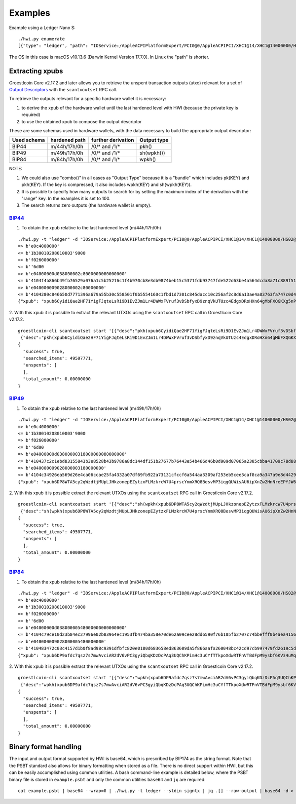 Examples
********

Example using a Ledger Nano S::

    ./hwi.py enumerate
    [{"type": "ledger", "path": "IOService:/AppleACPIPlatformExpert/PCI0@0/AppleACPIPCI/XHC1@14/XHC1@14000000/HS02@14200000/Nano S@14200000/Nano S@0/IOUSBHostHIDDevice@14200000,0", "serial_number": "0001"}, {"type": "ledger", "path": "IOService:/AppleACPIPlatformExpert/PCI0@0/AppleACPIPCI/XHC1@14/XHC1@14000000/HS02@14200000/Nano S@14200000/Nano S@1/IOUSBHostHIDDevice@14200000,1", "serial_number": "0001"}]

The OS in this case is macOS v10.13.6  (Darwin Kernel Version 17.7.0). In Linux the
"path" is shorter.

Extracting xpubs
================

Groestlcoin Core v2.17.2 and later allows you to retrieve the unspent transaction outputs (utxo)
relevant for a set of `Output Descriptors <https://github.com/groestlcoin/groestlcoin/blob/master/doc/descriptors.md>`_ with the ``scantxoutset`` RPC call.

To retrieve the outputs relevant for a specific hardware wallet it is
necessary:

1. to derive the xpub of the hardware wallet until the last hardened level
   with HWI (because the private key is required)
2. to use the obtained xpub to compose the output descriptor

These are some schemas used in hardware wallets, with the data necessary to
build the appropriate output descriptor:

+-------------+---------------+--------------------+-------------+
| Used schema | hardened path | further derivation | Output type |
+=============+===============+====================+=============+
| BIP44       | m/44h/17h/0h  | /0/* and /1/*      | pkh()       |
+-------------+---------------+--------------------+-------------+
| BIP49       | m/49h/17h/0h  | /0/* and /1/*      | sh(wpkh())  |
+-------------+---------------+--------------------+-------------+
| BIP84       | m/84h/17h/0h  | /0/* and /1/*      | wpkh()      |
+-------------+---------------+--------------------+-------------+

NOTE:

1. We could also use "combo()" in all cases as "Output Type" because it is a
   "bundle" which includes pk(KEY) and pkh(KEY). If the key is compressed, it
   also includes wpkh(KEY) and sh(wpkh(KEY)).

2. It is possible to specify how many outputs to search for by setting the
   maximum index of the derivation with the "range" key. In the examples
   it is set to 100.

3. The search returns zero outputs (the hardware wallet is empty).

`BIP44 <https://github.com/bitcoin/bips/blob/master/bip-0044.mediawiki>`_
-------------------------------------------------------------------------

1. To obtain the xpub relative to the last hardened level (m/44h/17h/0h)

::

    ./hwi.py -t "ledger" -d "IOService:/AppleACPIPlatformExpert/PCI0@0/AppleACPIPCI/XHC1@14/XHC1@14000000/HS02@14200000/Nano S@14200000/Nano S@0/IOUSBHostHIDDevice@14200000,0" getxpub  m/44h/17h/0h
    => b'e0c4000000'
    <= b'1b30010208010003'9000
    => b'f026000000'
    <= b''6d00
    => b'e04000000d038000002c8000000080000000'
    <= b'4104f4b866b49fb76529a076a1c5b25216c1f4b970cb8e3db9874beb15c5371fdb93747fde522d63be4a564dcda8a71c889f5165eac2990cafee9d416141ae8b09c722313667774c7a76697157783146317a653365676850464d58655438666a57466f4b66f9a82310c4530360ec3fee42049fbb7a3c0bfa72fdf2c5b25b09f1c3df21c938'9000
    => b'e040000009028000002c80000000'
    <= b'4104280c846650d7771396a679a55b30c558501f0b5554160c1fbd1d7301c845dacc10c256af2c8d6a13ae4a83763fa747c0d4c09cfa60bfc16714e10b0a938a4a6a2231485451557a6535486571334872553755435174564652745a535839615352674a65d62f97789c088a0b0c3ed57754f75273c6696c0d7812c702ca4f2f72c8631c04'9000
    {"xpub": "xpub6CyidiQae2HF71YigFJqteLsRi9D1EvZJm1Lr4DWWxFVruf3vDSbfyxD9znqVkUTUzc4EdgxDRoHXn64gMbFXQGKXg5nPNfvyVcpuPNn92n"}

2. With this xpub it is possible to extract the relevant UTXOs using the
``scantxoutset`` RPC call in Groestlcoin Core v2.17.2.

::

    groestlcoin-cli scantxoutset start '[{"desc":"pkh(xpub6CyidiQae2HF71YigFJqteLsRi9D1EvZJm1Lr4DWWxFVruf3vDSbfyxD9znqVkUTUzc4EdgxDRoHXn64gMbFXQGKXg5nPNfvyVcpuPNn92n/0/*)","range":100},
     {"desc":"pkh(xpub6CyidiQae2HF71YigFJqteLsRi9D1EvZJm1Lr4DWWxFVruf3vDSbfyxD9znqVkUTUzc4EdgxDRoHXn64gMbFXQGKXg5nPNfvyVcpuPNn92n/1/*)","range":100}]'
    {
      "success": true,
      "searched_items": 49507771,
      "unspents": [
      ],
      "total_amount": 0.00000000
    }

`BIP49 <https://github.com/bitcoin/bips/blob/master/bip-0049.mediawiki>`_
-------------------------------------------------------------------------

1. To obtain the xpub relative to the last hardened level (m/49h/17h/0h)

::

    ./hwi.py -t "ledger" -d "IOService:/AppleACPIPlatformExpert/PCI0@0/AppleACPIPCI/XHC1@14/XHC1@14000000/HS02@14200000/Nano S@14200000/Nano S@0/IOUSBHostHIDDevice@14200000,0" getxpub  m/49h/17h/0h
    => b'e0c4000000'
    <= b'1b30010208010003'9000
    => b'f026000000'
    <= b''6d00
    => b'e04000000d03800000318000000080000000'
    <= b'410437c2c1ebd83155843b3e8528b43b9786a8dc144df151b27677b76443e54b466d46b0d909d07065a2305cbba41709c78d886be37e446352186a682e9a3f9e2adc22314a594538323869434b7043576368665377396832746857377a533469486e4c444444dcdbabc6f75fbe7609bab04beb88566e3bfc98f66ab030d1af2a070f4064ec'9000
    => b'e040000009028000003180000000'
    <= b'4104c34926ea569d26e4ca06ccae25fa4332a07df69fb922a73131cfccf6a544aa3309af253eb5cee3caf8ca9a347a9e8d4429ac55b7a13f72aca36ebb51ca0f489e22314e546e3969454c587046324264664b6f326f316265785a72526e75396d65764663b310aae1803b63157ef3bb7394f985126e5f9ad4b3a6bcb118cd97875dc0e1ce'9000
    {"xpub": "xpub6DP8WTA5cy2qWzdtjMUpLJHkzonepEZytzxFLMzkrcW7U4prscYnmXRQ8BesvMP3iqgQUWisAU6ipXnZw2HnNreEPYJW6TUCAfmwJPyYgG6"}

2. With this xpub it is possible  extract the relevant UTXOs using the
``scantxoutset`` RPC call in Groestlcoin Core v2.17.2.

::

    groestlcoin-cli scantxoutset start '[{"desc":"sh(wpkh(xpub6DP8WTA5cy2qWzdtjMUpLJHkzonepEZytzxFLMzkrcW7U4prscYnmXRQ8BesvMP3iqgQUWisAU6ipXnZw2HnNreEPYJW6TUCAfmwJPyYgG6/0/*))","range":100},
     {"desc":"sh(wpkh(xpub6DP8WTA5cy2qWzdtjMUpLJHkzonepEZytzxFLMzkrcW7U4prscYnmXRQ8BesvMP3iqgQUWisAU6ipXnZw2HnNreEPYJW6TUCAfmwJPyYgG6/1/*))","range":100}]'
    {
      "success": true,
      "searched_items": 49507771,
      "unspents": [
      ],
      "total_amount": 0.00000000
    }

`BIP84 <https://github.com/bitcoin/bips/blob/master/bip-0084.mediawiki>`_
-------------------------------------------------------------------------

1. To obtain the xpub relative to the last hardened level (m/84h/17h/0h)

::

    ./hwi.py -t "ledger" -d "IOService:/AppleACPIPlatformExpert/PCI0@0/AppleACPIPCI/XHC1@14/XHC1@14000000/HS02@14200000/Nano S@14200000/Nano S@0/IOUSBHostHIDDevice@14200000,0" getxpub  m/84h/17h/0h
    => b'e0c4000000'
    <= b'1b30010208010003'9000
    => b'f026000000'
    <= b''6d00
    => b'e04000000d03800000548000000080000000'
    <= b'4104c79ce10d23b84ec27996e02b83964ec1953fb474ba358e70de62a09cee28dd6590f76b105fb2707c74bbefff0b4aea4156364dd813826848e8c3240d286781b722314270736737486455576a483753704535386e6d62654642773367595a554536776b2017f28f680893adfc004f5ec6db3654577c19b463326329b5d1d90de8dc24cf'9000
    => b'e040000009028000005480000000'
    <= b'410483472c03c4157d1b0f8ad98c9391dfbfc820e0180d683658ed863609da5f866aafa260048bc42cd97cb997479fd2619c5d160af68a442a80567b41fe3e763fbe22314e5531544d796971575871367278746375424a3433376d4e75736d745a73554769c03458c3a331489e3271a24a76f4ab024e040e7de7b5e88d8ce058d414f565c2'9000
    {"xpub": "xpub6DP9afdc7qsz7s7mwAvciAR2dV6vPC3gyiQbqKDzDcPAq3UQChKPimHc3uCYfTTkpoXdwRTFnVTBdFpM9ysbf6KV34uMqkD3zXr6FzkJtcB"}

2. With this xpub it is possible  extract the relevant UTXOs using the
``scantxoutset`` RPC call in Groestlcoin Core v2.17.2.

::

    groestlcoin-cli scantxoutset start '[{"desc":"wpkh(xpub6DP9afdc7qsz7s7mwAvciAR2dV6vPC3gyiQbqKDzDcPAq3UQChKPimHc3uCYfTTkpoXdwRTFnVTBdFpM9ysbf6KV34uMqkD3zXr6FzkJtcB/0/*)","range":100},
     {"desc":"wpkh(xpub6DP9afdc7qsz7s7mwAvciAR2dV6vPC3gyiQbqKDzDcPAq3UQChKPimHc3uCYfTTkpoXdwRTFnVTBdFpM9ysbf6KV34uMqkD3zXr6FzkJtcB/1/*)","range":100}]'
    {
      "success": true,
      "searched_items": 49507771,
      "unspents": [
      ],
      "total_amount": 0.00000000
    }

Binary format handling
======================

The input and output format supported by HWI is base64, which is prescribed by BIP174 as the string format. Note that the PSBT standard also allows for binary formatting when stored as a file. There is no direct support within HWI, but this can be easily accomplished using common utilities. A bash command-line example is detailed below, where the PSBT binary file is stored in ``example.psbt`` and only the common utilities ``base64`` and ``jq`` are required:

::

    cat example.psbt | base64 --wrap=0 | ./hwi.py -t ledger --stdin signtx | jq .[] --raw-output | base64 -d > example_result.psbt
